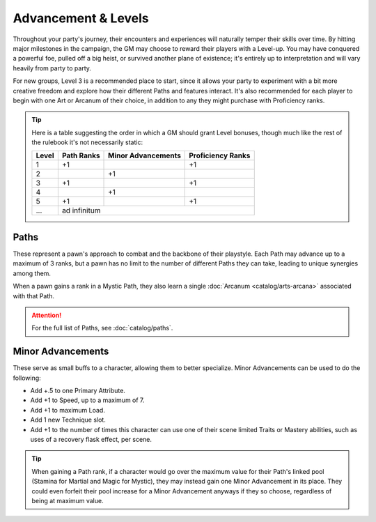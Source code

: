 ***********
Advancement & Levels
***********
Throughout your party's journey, their encounters and experiences will naturally temper their skills over time. By hitting major milestones in the campaign, the GM may choose to reward their players with a Level-up. You may have conquered a powerful foe, pulled off a big heist, or survived another plane of existence; it's entirely up to interpretation and will vary heavily from party to party.

For new groups, Level 3 is a recommended place to start, since it allows your party to experiment with a bit more creative freedom and explore how their different Paths and features interact. It's also recommended for each player to begin with one Art or Arcanum of their choice, in addition to any they might purchase with Proficiency ranks.

.. tip::
  Here is a table suggesting the order in which a GM should grant Level bonuses, though much like the rest of the rulebook it's not necessarily static:
  
  +-------+------------+--------------------+-------------------+
  | Level | Path Ranks | Minor Advancements | Proficiency Ranks |
  +=======+============+====================+===================+
  | 1     | +1         |                    | +1                |
  +-------+------------+--------------------+-------------------+
  | 2     |            | +1                 |                   |
  +-------+------------+--------------------+-------------------+
  | 3     | +1         |                    | +1                |
  +-------+------------+--------------------+-------------------+
  | 4     |            | +1                 |                   |
  +-------+------------+--------------------+-------------------+
  | 5     | +1         |                    | +1                |
  +-------+------------+--------------------+-------------------+
  | ...   | ad infinitum                                        |
  +-------+------------+--------------------+-------------------+

Paths
=====
These represent a pawn's approach to combat and the backbone of their playstyle. Each Path may advance up to a maximum of 3 ranks, but a pawn has no limit to the number of different Paths they can take, leading to unique synergies among them.

When a pawn gains a rank in a Mystic Path, they also learn a single :doc:`Arcanum <catalog/arts-arcana>` associated with that Path.

.. Attention::
  For the full list of Paths, see :doc:`catalog/paths`.

Minor Advancements
==================
These serve as small buffs to a character, allowing them to better specialize. Minor Advancements can be used to do the following:

* Add +.5 to one Primary Attribute.
* Add +1 to Speed, up to a maximum of 7.
* Add +1 to maximum Load.
* Add 1 new Technique slot.
* Add +1 to the number of times this character can use one of their scene limited Traits or Mastery abilities, such as uses of a recovery flask effect, per scene.

.. Tip::
  When gaining a Path rank, if a character would go over the maximum value for their Path's linked pool (Stamina for Martial and Magic for Mystic), they may instead gain one Minor Advancement in its place. They could even forfeit their pool increase for a Minor Advancement anyways if they so choose, regardless of being at maximum value.
